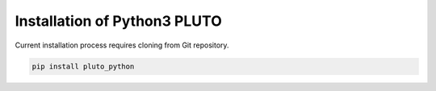 Installation of Python3 PLUTO
=============================

Current installation process requires cloning from Git repository.

.. code-block:: bash
    
    pip install pluto_python